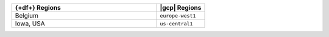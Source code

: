 .. list-table::
   :widths: 75 25
   :header-rows: 1

   * - {+df+} Regions
     - |gcp| Regions

   * - Belgium
     - ``europe-west1``

   * - Iowa, USA
     - ``us-central1``
